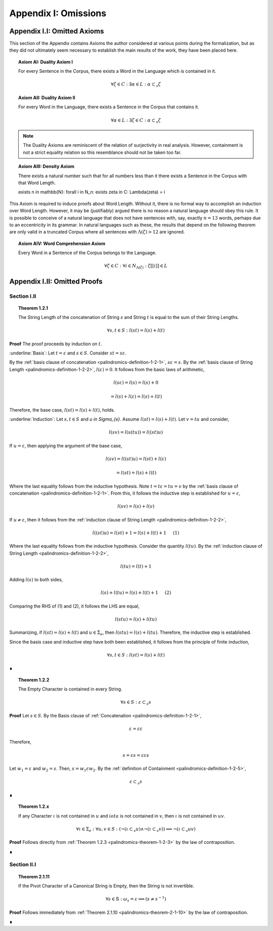 .. _palindromics-appendix-i:

Appendix I: Omissions
=====================

.. _palindromics-appendix-i-i:

Appendix I.I: Omitted Axioms
----------------------------

This section of the Appendix contains Axioms the author considered at various points during the formalization, but as they did not ultimately seem necessary to establish the main results of the work, they have been placed here.

.. _palindromics-axiom-ai:

.. topic:: Axiom AI: Duality Axiom I

    For every Sentence in the Corpus, there exists a Word in the Language which is contained in it.

    .. math::

        \forall \zeta \in C: \exists \alpha \in L: \alpha \subset_s \zeta

.. _palindromics-axiom-aii:

.. topic:: Axiom AII: Duality Axiom II

    For every Word in the Language, there exists a Sentence in the Corpus that contains it.

    .. math::

        \forall \alpha \in L: \exists \zeta \in C: \alpha \subset_s \zeta 

.. note::

    The Duality Axioms are reminiscent of the relation of surjectivity in real analysis. However, containment is not a strict equality relation so this resemblance should not be taken too far.

.. _palindromics-axiom-aiii:

.. topic:: Axiom AIII: Density Axiom

    There exists a natural number such that for all numbers less than it there exists a Sentence in the Corpus with that Word Length.

    \exists n \in \mathbb{N}: \forall i \in N_n: \exists \zeta in C: \Lambda(\zeta) = i 

This Axiom is required to induce proofs about Word Length. Without it, there is no formal way to accomplish an induction over Word Length. However, it may be (justifiably) argued there is no reason a natural language should obey this rule. It is possible to conceive of a natural language that does not have sentences with, say, exactly :math:`n = 13` words, perhaps due to an eccentricity in its grammar. In natural languages such as these, the results that depend on the following theorem are only valid in a truncated Corpus where all sentences with :math:`\Lambda(\zeta) > 12` are ignored. 

.. _palindromics-axiom-aiv:

.. topic:: Axiom AIV: Word Comprehension Axiom

    Every Word in a Sentence of the Corpus belongs to the Language.

    .. math::

        \forall \zeta \in C: \forall i \in N_{\Lambda(\zeta)}: \zeta[[i]] \in L

.. _palindromics-appendix-i-ii:

Appendix I.II: Omitted Proofs
-----------------------------

.. _palindromics-omitted-proofs-section-i-ii:

------------
Section I.II
------------

.. topic:: Theorem 1.2.1
    
    The String Length of the concatenation of String :math:`s` and String :math:`t` is equal to the sum of their String Lengths.

    .. math::
        
        \forall s,t \in S: l(st) = l(s) + l(t)

**Proof** The proof proceeds by induction on :math:`t`.

:underline:`Basis`: Let :math:`t = \varepsilon` and :math:`s \in S`. Consider :math:`st = s\varepsilon`.

By the :ref:`basis clause of concatenation <palindromics-definition-1-2-1>`, :math:`s\varepsilon = s`. By the :ref:`basis clause of String Length <palindromics-definition-1-2-2>`, :math:`l(\varepsilon) = 0`. It follows from the basic laws of arithmetic,

.. math::

    l(s\varepsilon) = l(s)  = l(s) + 0 

.. math::

    = l(s) + l(\varepsilon) = l(s) + l(t)

Therefore, the base case, :math:`l(st) = l(s) + l(t)`, holds.

:underline:`Induction`: Let :math:`s, t \in S` and `u \in \Sigma_{e}`. Assume :math:`l(st) = l(s) + l(t)`. Let :math:`v = tu` and consider,

.. math::

    l(sv) = l(s(tu)) = l((st)u)

If :math:`u = \varepsilon`, then applying the argument of the base case,

.. math::

    l(sv) = l((st)u) = l(st) + l(\varepsilon) 

.. math::

    = l(st) = l(s) + l(t)

Where the last equality follows from the inductive hypothesis. Note :math:`t = t\varepsilon = tu = v` by the :ref:`basis clause of concatenation <palindromics-definition-1-2-1>`. From this, it follows the inductive step is established for :math:`u = \varepsilon`,

.. math::

    l(sv) = l(s) + l(v)

If :math:`u \neq \varepsilon`, then it follows from the :ref:`induction clause of String Length <palindromics-definition-1-2-2>`,

.. math::

    l((st)u) = l(st) + 1 = l(s) + l(t) + 1 \quad \text{ (1) }

Where the last equality follows from the inductive hypothesis. Consider the quantity :math:`l(tu)`. By the :ref:`induction clause of String Length <palindromics-definition-1-2-2>`,

.. math::

    l(tu) = l(t) + 1

Adding :math:`l(s)` to both sides,

.. math::

    l(s) + l(tu) = l(s) + l(t) + 1 \quad \text{ (2) }

Comparing the RHS of (1) and (2), it follows the LHS are equal,

.. math::

    l(stu) = l(s) + l(tu)

Summarizing, if :math:`l(st) = l(s) + l(t)` and :math:`u \in \Sigma_{e}`, then :math:`l(stu) = l(s) + l(tu)`. Therefore, the inductive step is established. 

Since the basis case and inductive step have both been established, it follows from the principle of finite induction,

.. math::

    \forall s,t \in S: l(st) = l(s) + l(t)

∎

.. topic:: Theorem 1.2.2

    The Empty Character is contained in every String.

    .. math::

        \forall s \in S: \varepsilon \subset_s s

**Proof** Let :math:`s \in S`. By the Basis clause of :ref:`Concatenation <palindromics-definition-1-2-1>`, 

.. math::

    \varepsilon = \varepsilon\varepsilon

Therefore,

.. math::

    s = {\varepsilon}s = {\varepsilon\varepsilon}s

Let :math:`w_1 = \varepsilon` and :math:`w_2 = s`. Then, :math:`s = {w_1}\varepsilon{w_2}`. By the :ref:`definition of Containment <palindromics-definition-1-2-5>`, 

.. math::

    \varepsilon \subset_s s

∎

.. _palindromics-theorem-1-2-x:

.. topic:: Theorem 1.2.x

    If any Character :math:`\iota` is not contained in :math:`u` and :math:`iota` is not contained in :math:`v`, then :math:`\iota` is not contained in :math:`uv`.

    .. math::

        \forall \iota \in \Sigma_e: \forall u, v \in S: (\neg(\iota \subset_s u) \land \neg(\iota \subset_s v)) \implies \neg(\iota \subset_s uv)

**Proof** Follows directly from :ref:`Theorem 1.2.3 <palindromics-theorem-1-2-3>` by the law of contraposition.

∎


.. _palindromics-omitted-proofs-section-ii-i:

------------
Section II.I
------------

.. _palindromics-theorem-2-1-11:

.. topic:: Theorem 2.1.11

    If the Pivot Character of a Canonical String is Empty, then the String is not invertible.

    .. math::

        \forall s \in \mathbb{S}: \omega_s = \varepsilon \implies (s \neq s^{-1})

**Proof** Follows immediately from :ref:`Theorem 2.1.10 <palindromics-theorem-2-1-10>` by the law of contraposition.

∎